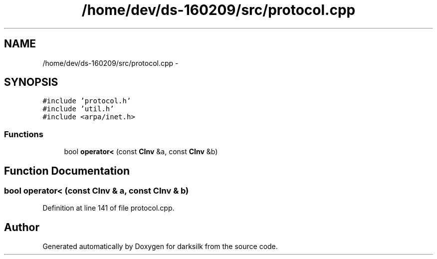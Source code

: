 .TH "/home/dev/ds-160209/src/protocol.cpp" 3 "Wed Feb 10 2016" "Version 1.0.0.0" "darksilk" \" -*- nroff -*-
.ad l
.nh
.SH NAME
/home/dev/ds-160209/src/protocol.cpp \- 
.SH SYNOPSIS
.br
.PP
\fC#include 'protocol\&.h'\fP
.br
\fC#include 'util\&.h'\fP
.br
\fC#include <arpa/inet\&.h>\fP
.br

.SS "Functions"

.in +1c
.ti -1c
.RI "bool \fBoperator<\fP (const \fBCInv\fP &a, const \fBCInv\fP &b)"
.br
.in -1c
.SH "Function Documentation"
.PP 
.SS "bool operator< (const \fBCInv\fP & a, const \fBCInv\fP & b)"

.PP
Definition at line 141 of file protocol\&.cpp\&.
.SH "Author"
.PP 
Generated automatically by Doxygen for darksilk from the source code\&.
